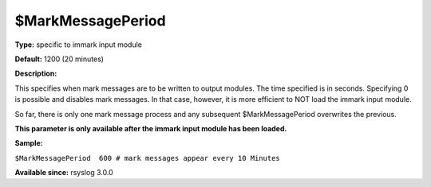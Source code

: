 $MarkMessagePeriod
------------------

**Type:** specific to immark input module

**Default:** 1200 (20 minutes)

**Description:**

This specifies when mark messages are to be written to output modules.
The time specified is in seconds. Specifying 0 is possible and disables
mark messages. In that case, however, it is more efficient to NOT load
the immark input module.

So far, there is only one mark message process and any subsequent
$MarkMessagePeriod overwrites the previous.

**This parameter is only available after the immark input module has
been loaded.**

**Sample:**

``$MarkMessagePeriod  600 # mark messages appear every 10 Minutes``

**Available since:** rsyslog 3.0.0

